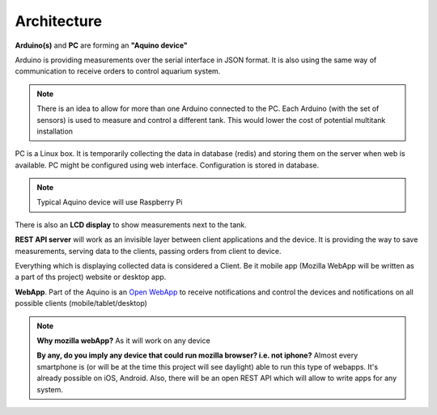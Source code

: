 .. _architecture:

Architecture
============

.. figure:: _static/images/architecture.jpg
   :align: right


**Arduino(s)** and **PC** are forming an **"Aquino device"**

Arduino is providing measurements over the serial interface in JSON
format. It is also using the same way of communication to receive orders
to control aquarium system.

.. note::

   There is an idea to allow for more than one Arduino connected to
   the PC. Each Arduino (with the set of sensors) is used to measure
   and control a different tank. This would lower the cost of potential
   multitank installation

PC is a Linux box. It is temporarily collecting the
data in database (redis) and storing them on the server when web is available.
PC might be configured using web interface. Configuration is stored in
database.

.. note::

   Typical Aquino device will use Raspberry Pi

There is also an **LCD display** to show measurements next to the tank.

**REST API server** will work as an invisible layer between
client applications and the device. It is providing the way to save
measurements, serving data to the clients, passing orders from client to
device.

Everything which is displaying collected data is considered a Client. Be it
mobile app (Mozilla WebApp will be written as a part of ths project) website
or desktop app.

**WebApp**. Part of the Aquino is an `Open WebApp
<https://developer.mozilla.org/en-US/docs/Apps>`_ to receive notifications
and control the devices and notifications on all possible clients
(mobile/tablet/desktop)

.. note::

   **Why mozilla webApp?** As it will work on any device

   **By any, do you imply any device that could run mozilla browser? i.e.
   not iphone?** Almost every smartphone is (or will be at the time this
   project will see daylight) able to run this type of webapps. It's
   already possible on iOS, Android. Also, there will be an open REST API
   which will allow to write apps for any system.

.. raw:: html

   <br clear="right" />
